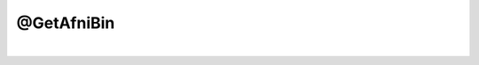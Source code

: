 ***********
@GetAfniBin
***********

.. _@GetAfniBin:

.. contents:: 
    :depth: 4 

| 

.. code-block:: none

